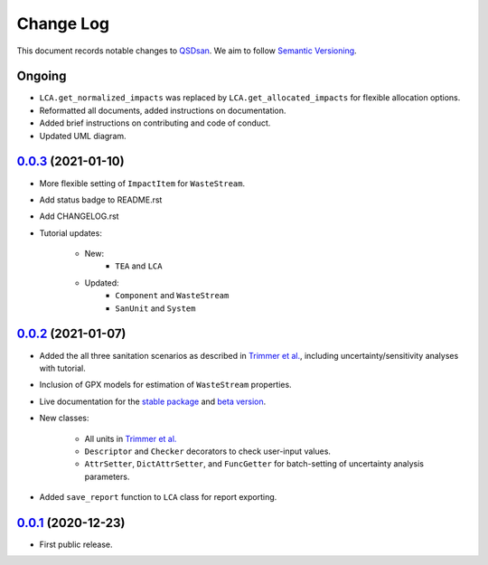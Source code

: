 ==========
Change Log
==========

This document records notable changes to `QSDsan <https://github.com/QSD-Group/QSDsan>`_. We aim to follow `Semantic Versioning <https://semver.org/>`_.


Ongoing
-------
- ``LCA.get_normalized_impacts`` was replaced by ``LCA.get_allocated_impacts`` for flexible allocation options.
- Reformatted all documents, added instructions on documentation.
- Added brief instructions on contributing and code of conduct.
- Updated UML diagram.


`0.0.3`_ (2021-01-10)
---------------------
- More flexible setting of ``ImpactItem`` for ``WasteStream``.
- Add status badge to README.rst
- Add CHANGELOG.rst
- Tutorial updates:

	- New:
		- ``TEA`` and ``LCA``
	- Updated:
		-  ``Component`` and ``WasteStream``
		-  ``SanUnit`` and ``System``


`0.0.2`_ (2021-01-07)
---------------------
- Added the all three sanitation scenarios as described in `Trimmer et al.`_, including uncertainty/sensitivity analyses with tutorial.
- Inclusion of GPX models for estimation of ``WasteStream`` properties.
- Live documentation for the `stable package`_ and `beta version`_.
- New classes:

    - All units in `Trimmer et al.`_
    - ``Descriptor`` and ``Checker`` decorators to check user-input values.
    - ``AttrSetter``, ``DictAttrSetter``, and ``FuncGetter`` for batch-setting of uncertainty analysis parameters.

- Added ``save_report`` function to ``LCA`` class for report exporting.


`0.0.1`_ (2020-12-23)
---------------------
- First public release.


.. Other links
.. _stable package: https://qsdsan.readthedocs.io/en/latest/
.. _beta version: https://qsdsan-beta.readthedocs.io/en/latest/
.. _Trimmer et al.: https://doi.org/10.1021/acs.est.0c03296

.. Commit links
.. _0.0.3: https://github.com/QSD-Group/QSDsan/commit/e20222caccc58d9ee414ca08d8ec55f3a44ffca7
.. _0.0.2: https://github.com/QSD-Group/QSDsan/commit/84653f5979fbcd76a80ffb6b22ffec1c5ca2a084
.. _0.0.1: https://github.com/yalinli2/QSDsan/commit/f95e6172780cfe24ab68cd27ba19837e010b3d99


